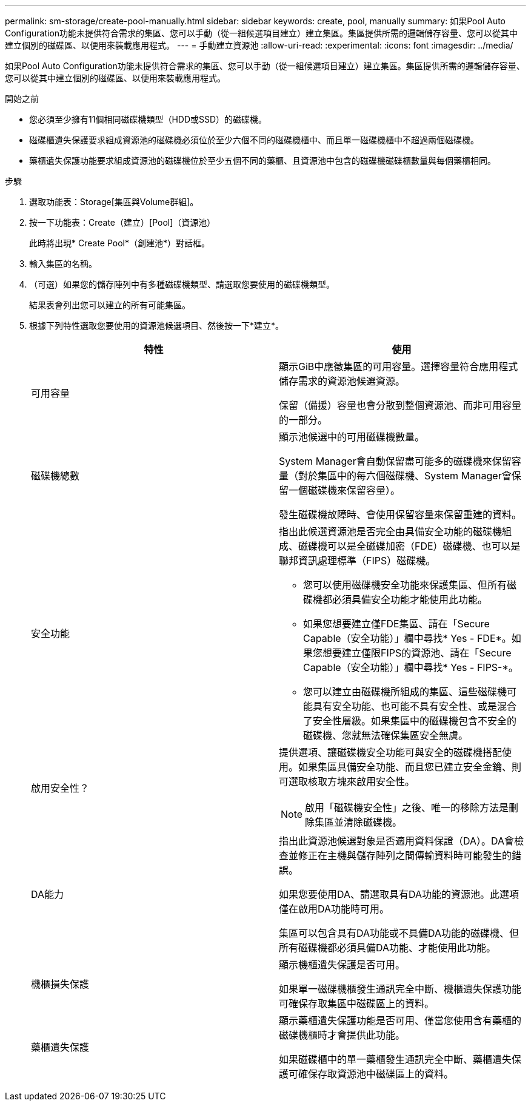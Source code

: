 ---
permalink: sm-storage/create-pool-manually.html 
sidebar: sidebar 
keywords: create, pool, manually 
summary: 如果Pool Auto Configuration功能未提供符合需求的集區、您可以手動（從一組候選項目建立）建立集區。集區提供所需的邏輯儲存容量、您可以從其中建立個別的磁碟區、以便用來裝載應用程式。 
---
= 手動建立資源池
:allow-uri-read: 
:experimental: 
:icons: font
:imagesdir: ../media/


[role="lead"]
如果Pool Auto Configuration功能未提供符合需求的集區、您可以手動（從一組候選項目建立）建立集區。集區提供所需的邏輯儲存容量、您可以從其中建立個別的磁碟區、以便用來裝載應用程式。

.開始之前
* 您必須至少擁有11個相同磁碟機類型（HDD或SSD）的磁碟機。
* 磁碟櫃遺失保護要求組成資源池的磁碟機必須位於至少六個不同的磁碟機櫃中、而且單一磁碟機櫃中不超過兩個磁碟機。
* 藥櫃遺失保護功能要求組成資源池的磁碟機位於至少五個不同的藥櫃、且資源池中包含的磁碟機磁碟櫃數量與每個藥櫃相同。


.步驟
. 選取功能表：Storage[集區與Volume群組]。
. 按一下功能表：Create（建立）[Pool]（資源池）
+
此時將出現* Create Pool*（創建池*）對話框。

. 輸入集區的名稱。
. （可選）如果您的儲存陣列中有多種磁碟機類型、請選取您要使用的磁碟機類型。
+
結果表會列出您可以建立的所有可能集區。

. 根據下列特性選取您要使用的資源池候選項目、然後按一下*建立*。
+
[cols="2*"]
|===
| 特性 | 使用 


 a| 
可用容量
 a| 
顯示GiB中應徵集區的可用容量。選擇容量符合應用程式儲存需求的資源池候選資源。

保留（備援）容量也會分散到整個資源池、而非可用容量的一部分。



 a| 
磁碟機總數
 a| 
顯示池候選中的可用磁碟機數量。

System Manager會自動保留盡可能多的磁碟機來保留容量（對於集區中的每六個磁碟機、System Manager會保留一個磁碟機來保留容量）。

發生磁碟機故障時、會使用保留容量來保留重建的資料。



 a| 
安全功能
 a| 
指出此候選資源池是否完全由具備安全功能的磁碟機組成、磁碟機可以是全磁碟加密（FDE）磁碟機、也可以是聯邦資訊處理標準（FIPS）磁碟機。

** 您可以使用磁碟機安全功能來保護集區、但所有磁碟機都必須具備安全功能才能使用此功能。
** 如果您想要建立僅FDE集區、請在「Secure Capable（安全功能）」欄中尋找* Yes - FDE*。如果您想要建立僅限FIPS的資源池、請在「Secure Capable（安全功能）」欄中尋找* Yes - FIPS-*。
** 您可以建立由磁碟機所組成的集區、這些磁碟機可能具有安全功能、也可能不具有安全性、或是混合了安全性層級。如果集區中的磁碟機包含不安全的磁碟機、您就無法確保集區安全無虞。




 a| 
啟用安全性？
 a| 
提供選項、讓磁碟機安全功能可與安全的磁碟機搭配使用。如果集區具備安全功能、而且您已建立安全金鑰、則可選取核取方塊來啟用安全性。

[NOTE]
====
啟用「磁碟機安全性」之後、唯一的移除方法是刪除集區並清除磁碟機。

====


 a| 
DA能力
 a| 
指出此資源池候選對象是否適用資料保證（DA）。DA會檢查並修正在主機與儲存陣列之間傳輸資料時可能發生的錯誤。

如果您要使用DA、請選取具有DA功能的資源池。此選項僅在啟用DA功能時可用。

集區可以包含具有DA功能或不具備DA功能的磁碟機、但所有磁碟機都必須具備DA功能、才能使用此功能。



 a| 
機櫃損失保護
 a| 
顯示機櫃遺失保護是否可用。

如果單一磁碟機櫃發生通訊完全中斷、機櫃遺失保護功能可確保存取集區中磁碟區上的資料。



 a| 
藥櫃遺失保護
 a| 
顯示藥櫃遺失保護功能是否可用、僅當您使用含有藥櫃的磁碟機櫃時才會提供此功能。

如果磁碟櫃中的單一藥櫃發生通訊完全中斷、藥櫃遺失保護可確保存取資源池中磁碟區上的資料。

|===

